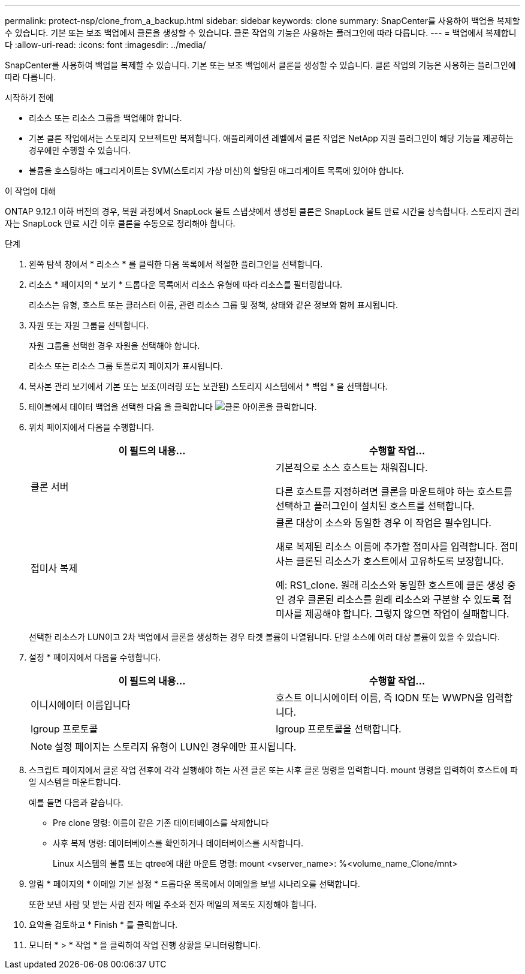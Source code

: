 ---
permalink: protect-nsp/clone_from_a_backup.html 
sidebar: sidebar 
keywords: clone 
summary: SnapCenter를 사용하여 백업을 복제할 수 있습니다. 기본 또는 보조 백업에서 클론을 생성할 수 있습니다. 클론 작업의 기능은 사용하는 플러그인에 따라 다릅니다. 
---
= 백업에서 복제합니다
:allow-uri-read: 
:icons: font
:imagesdir: ../media/


[role="lead"]
SnapCenter를 사용하여 백업을 복제할 수 있습니다. 기본 또는 보조 백업에서 클론을 생성할 수 있습니다. 클론 작업의 기능은 사용하는 플러그인에 따라 다릅니다.

.시작하기 전에
* 리소스 또는 리소스 그룹을 백업해야 합니다.
* 기본 클론 작업에서는 스토리지 오브젝트만 복제합니다. 애플리케이션 레벨에서 클론 작업은 NetApp 지원 플러그인이 해당 기능을 제공하는 경우에만 수행할 수 있습니다.
* 볼륨을 호스팅하는 애그리게이트는 SVM(스토리지 가상 머신)의 할당된 애그리게이트 목록에 있어야 합니다.


.이 작업에 대해
ONTAP 9.12.1 이하 버전의 경우, 복원 과정에서 SnapLock 볼트 스냅샷에서 생성된 클론은 SnapLock 볼트 만료 시간을 상속합니다. 스토리지 관리자는 SnapLock 만료 시간 이후 클론을 수동으로 정리해야 합니다.

.단계
. 왼쪽 탐색 창에서 * 리소스 * 를 클릭한 다음 목록에서 적절한 플러그인을 선택합니다.
. 리소스 * 페이지의 * 보기 * 드롭다운 목록에서 리소스 유형에 따라 리소스를 필터링합니다.
+
리소스는 유형, 호스트 또는 클러스터 이름, 관련 리소스 그룹 및 정책, 상태와 같은 정보와 함께 표시됩니다.

. 자원 또는 자원 그룹을 선택합니다.
+
자원 그룹을 선택한 경우 자원을 선택해야 합니다.

+
리소스 또는 리소스 그룹 토폴로지 페이지가 표시됩니다.

. 복사본 관리 보기에서 기본 또는 보조(미러링 또는 보관된) 스토리지 시스템에서 * 백업 * 을 선택합니다.
. 테이블에서 데이터 백업을 선택한 다음 을 클릭합니다 image:../media/clone_icon.gif["클론 아이콘을 클릭합니다"].
. 위치 페이지에서 다음을 수행합니다.
+
|===
| 이 필드의 내용... | 수행할 작업... 


 a| 
클론 서버
 a| 
기본적으로 소스 호스트는 채워집니다.

다른 호스트를 지정하려면 클론을 마운트해야 하는 호스트를 선택하고 플러그인이 설치된 호스트를 선택합니다.



 a| 
접미사 복제
 a| 
클론 대상이 소스와 동일한 경우 이 작업은 필수입니다.

새로 복제된 리소스 이름에 추가할 접미사를 입력합니다. 접미사는 클론된 리소스가 호스트에서 고유하도록 보장합니다.

예: RS1_clone. 원래 리소스와 동일한 호스트에 클론 생성 중인 경우 클론된 리소스를 원래 리소스와 구분할 수 있도록 접미사를 제공해야 합니다. 그렇지 않으면 작업이 실패합니다.

|===
+
선택한 리소스가 LUN이고 2차 백업에서 클론을 생성하는 경우 타겟 볼륨이 나열됩니다. 단일 소스에 여러 대상 볼륨이 있을 수 있습니다.

. 설정 * 페이지에서 다음을 수행합니다.
+
|===
| 이 필드의 내용... | 수행할 작업... 


 a| 
이니시에이터 이름입니다
 a| 
호스트 이니시에이터 이름, 즉 IQDN 또는 WWPN을 입력합니다.



 a| 
Igroup 프로토콜
 a| 
Igroup 프로토콜을 선택합니다.

|===
+

NOTE: 설정 페이지는 스토리지 유형이 LUN인 경우에만 표시됩니다.

. 스크립트 페이지에서 클론 작업 전후에 각각 실행해야 하는 사전 클론 또는 사후 클론 명령을 입력합니다. mount 명령을 입력하여 호스트에 파일 시스템을 마운트합니다.
+
예를 들면 다음과 같습니다.

+
** Pre clone 명령: 이름이 같은 기존 데이터베이스를 삭제합니다
** 사후 복제 명령: 데이터베이스를 확인하거나 데이터베이스를 시작합니다.
+
Linux 시스템의 볼륨 또는 qtree에 대한 마운트 명령: mount <vserver_name>: %<volume_name_Clone/mnt>



. 알림 * 페이지의 * 이메일 기본 설정 * 드롭다운 목록에서 이메일을 보낼 시나리오를 선택합니다.
+
또한 보낸 사람 및 받는 사람 전자 메일 주소와 전자 메일의 제목도 지정해야 합니다.

. 요약을 검토하고 * Finish * 를 클릭합니다.
. 모니터 * > * 작업 * 을 클릭하여 작업 진행 상황을 모니터링합니다.

